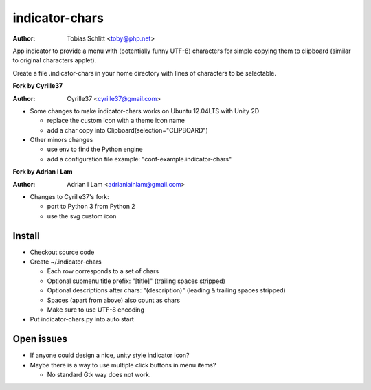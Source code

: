 ===============
indicator-chars
===============

:Author: Tobias Schlitt <toby@php.net>

App indicator to provide a menu with (potentially funny UTF-8) characters for
simple copying them to clipboard (similar to original characters applet).

Create a file .indicator-chars in your home directory with lines of
characters to be selectable.

**Fork by Cyrille37**

:Author: Cyrille37 <cyrille37@gmail.com>

- Some changes to make indicator-chars works on Ubuntu 12.04LTS with Unity 2D

  - replace the custom icon with a theme icon name

  - add a char copy into Clipboard(selection="CLIPBOARD")

- Other minors changes

  - use env to find the Python engine

  - add a configuration file example: "conf-example.indicator-chars"

**Fork by Adrian I Lam**

:Author: Adrian I Lam <adrianiainlam@gmail.com>

- Changes to Cyrille37's fork:

  - port to Python 3 from Python 2

  - use the svg custom icon

-------
Install
-------

- Checkout source code

- Create ~/.indicator-chars

  - Each row corresponds to a set of chars

  - Optional submenu title prefix: "[title]" (trailing spaces stripped)

  - Optional descriptions after chars: "(description)" (leading &
    trailing spaces stripped)

  - Spaces (apart from above) also count as chars

  - Make sure to use UTF-8 encoding

- Put indicator-chars.py into auto start

-----------
Open issues
-----------

- If anyone could design a nice, unity style indicator icon?

- Maybe there is a way to use multiple click buttons in menu items?

  - No standard Gtk way does not work.
